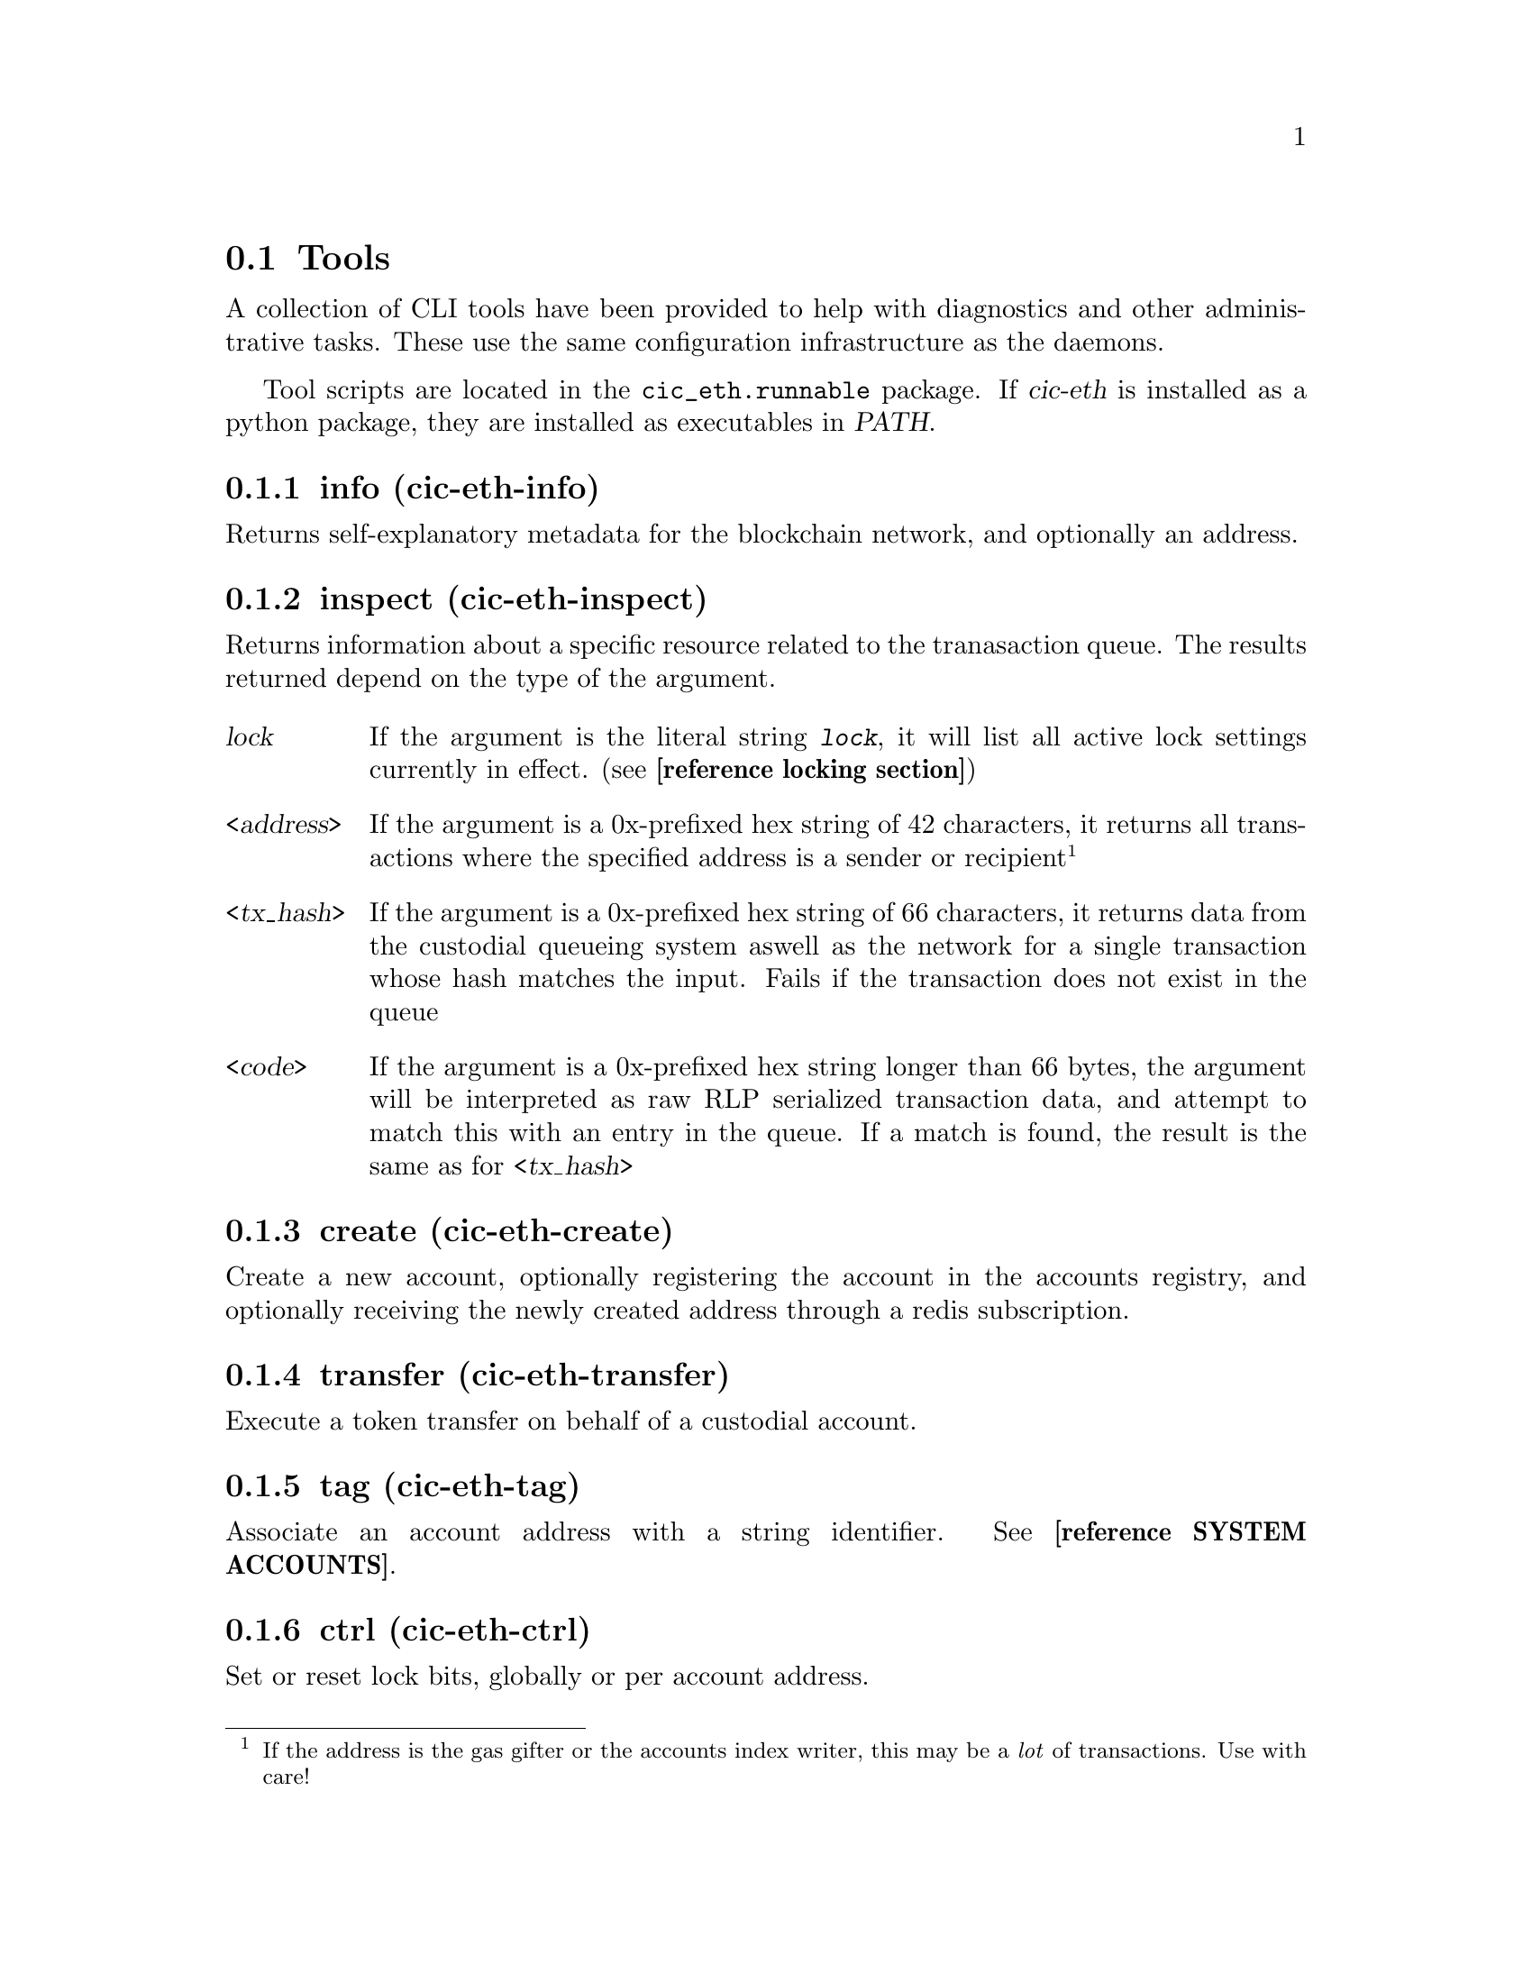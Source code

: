 @node cic-eth-tools
@section Tools

A collection of CLI tools have been provided to help with diagnostics and other administrative tasks. These use the same configuration infrastructure as the daemons.

Tool scripts are located in the @file{cic_eth.runnable} package. If @var{cic-eth} is installed as a python package, they are installed as executables in @var{PATH}.


@subsection info (cic-eth-info)

Returns self-explanatory metadata for the blockchain network, and optionally an address.


@subsection inspect (cic-eth-inspect)

Returns information about a specific resource related to the tranasaction queue. The results returned depend on the type of the argument.

@table @var
@item lock
If the argument is the literal string @kbd{lock}, it will list all active lock settings currently in effect. (see @strong{[reference locking section]})
@item <address>
If the argument is a 0x-prefixed hex string of 42 characters, it returns all transactions where the specified address is a sender or recipient@footnote{If the address is the gas gifter or the accounts index writer, this may be a @emph{lot} of transactions. Use with care!}
@item <tx_hash>
If the argument is a 0x-prefixed hex string of 66 characters, it returns data from the custodial queueing system aswell as the network for a single transaction whose hash matches the input. Fails if the transaction does not exist in the queue
@item <code>
If the argument is a 0x-prefixed hex string longer than 66 bytes, the argument will be interpreted as raw RLP serialized transaction data, and attempt to match this with an entry in the queue. If a match is found, the result is the same as for @var{<tx_hash>}
@end table


@subsection create (cic-eth-create)

Create a new account, optionally registering the account in the accounts registry, and optionally receiving the newly created address through a redis subscription.

@subsection transfer (cic-eth-transfer)

Execute a token transfer on behalf of a custodial account.

@subsection tag (cic-eth-tag)

Associate an account address with a string identifier. See @strong{[reference SYSTEM ACCOUNTS]}.


@anchor{cic-eth-tools-ctrl}
@subsection ctrl (cic-eth-ctrl)

Set or reset lock bits, globally or per account address.

@subsection resend (cic-eth-resend)

Resend a transaction. This can either be done "in-place," which means increasing the gas price and re-queueing@footnote{this is the same thing that the retrier does}. It can also be used to @emph{clone} a transaction, which obviously will duplicate the effect of the cloned transaction on the blockchain network.


